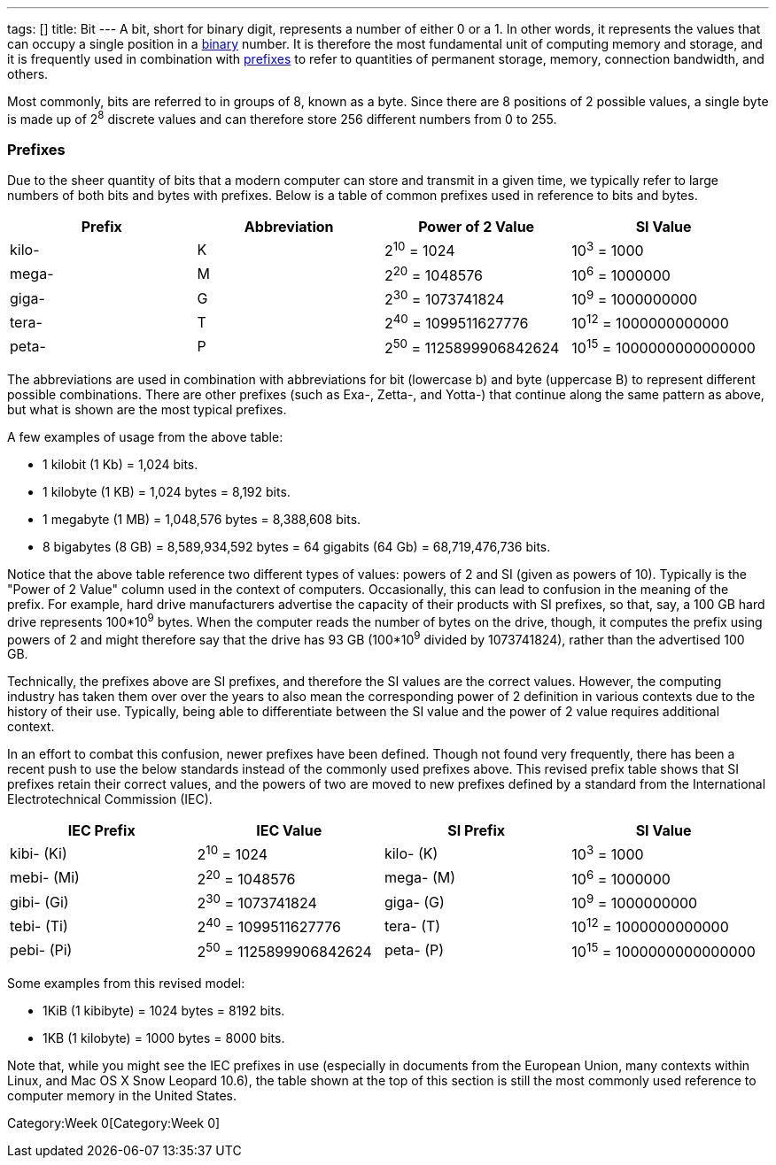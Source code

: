 ---
tags: []
title: Bit
---
A bit, short for binary digit, represents a number of either 0 or a 1.
In other words, it represents the values that can occupy a single
position in a link:Binary[binary] number. It is therefore the most
fundamental unit of computing memory and storage, and it is frequently
used in combination with link:#Prefixes[prefixes] to refer to quantities
of permanent storage, memory, connection bandwidth, and others.

Most commonly, bits are referred to in groups of 8, known as a byte.
Since there are 8 positions of 2 possible values, a single byte is made
up of 2^8^ discrete values and can therefore store 256 different numbers
from 0 to 255.

[[]]
Prefixes
~~~~~~~~

Due to the sheer quantity of bits that a modern computer can store and
transmit in a given time, we typically refer to large numbers of both
bits and bytes with prefixes. Below is a table of common prefixes used
in reference to bits and bytes.

[cols=",,,",options="header",]
|=============================================================
|Prefix |Abbreviation |Power of 2 Value |SI Value
|kilo- |K |2^10^ = 1024 |10^3^ = 1000
|mega- |M |2^20^ = 1048576 |10^6^ = 1000000
|giga- |G |2^30^ = 1073741824 |10^9^ = 1000000000
|tera- |T |2^40^ = 1099511627776 |10^12^ = 1000000000000
|peta- |P |2^50^ = 1125899906842624 |10^15^ = 1000000000000000
|=============================================================

The abbreviations are used in combination with abbreviations for bit
(lowercase b) and byte (uppercase B) to represent different possible
combinations. There are other prefixes (such as Exa-, Zetta-, and
Yotta-) that continue along the same pattern as above, but what is shown
are the most typical prefixes.

A few examples of usage from the above table:

* 1 kilobit (1 Kb) = 1,024 bits.
* 1 kilobyte (1 KB) = 1,024 bytes = 8,192 bits.
* 1 megabyte (1 MB) = 1,048,576 bytes = 8,388,608 bits.
* 8 bigabytes (8 GB) = 8,589,934,592 bytes = 64 gigabits (64 Gb) =
68,719,476,736 bits.

Notice that the above table reference two different types of values:
powers of 2 and SI (given as powers of 10). Typically is the "Power of 2
Value" column used in the context of computers. Occasionally, this can
lead to confusion in the meaning of the prefix. For example, hard drive
manufacturers advertise the capacity of their products with SI prefixes,
so that, say, a 100 GB hard drive represents 100*10^9^ bytes. When the
computer reads the number of bytes on the drive, though, it computes the
prefix using powers of 2 and might therefore say that the drive has 93
GB (100*10^9^ divided by 1073741824), rather than the advertised 100 GB.

Technically, the prefixes above are SI prefixes, and therefore the SI
values are the correct values. However, the computing industry has taken
them over over the years to also mean the corresponding power of 2
definition in various contexts due to the history of their use.
Typically, being able to differentiate between the SI value and the
power of 2 value requires additional context.

In an effort to combat this confusion, newer prefixes have been defined.
Though not found very frequently, there has been a recent push to use
the below standards instead of the commonly used prefixes above. This
revised prefix table shows that SI prefixes retain their correct values,
and the powers of two are moved to new prefixes defined by a standard
from the International Electrotechnical Commission (IEC).

[cols=",,,",options="header",]
|=======================================================================
|IEC Prefix |IEC Value |SI Prefix |SI Value
|kibi- (Ki) |2^10^ = 1024 |kilo- (K) |10^3^ = 1000

|mebi- (Mi) |2^20^ = 1048576 |mega- (M) |10^6^ = 1000000

|gibi- (Gi) |2^30^ = 1073741824 |giga- (G) |10^9^ = 1000000000

|tebi- (Ti) |2^40^ = 1099511627776 |tera- (T) |10^12^ = 1000000000000

|pebi- (Pi) |2^50^ = 1125899906842624 |peta- (P) |10^15^ =
1000000000000000
|=======================================================================

Some examples from this revised model:

* 1KiB (1 kibibyte) = 1024 bytes = 8192 bits.
* 1KB (1 kilobyte) = 1000 bytes = 8000 bits.

Note that, while you might see the IEC prefixes in use (especially in
documents from the European Union, many contexts within Linux, and Mac
OS X Snow Leopard 10.6), the table shown at the top of this section is
still the most commonly used reference to computer memory in the United
States.

Category:Week 0[Category:Week 0]
